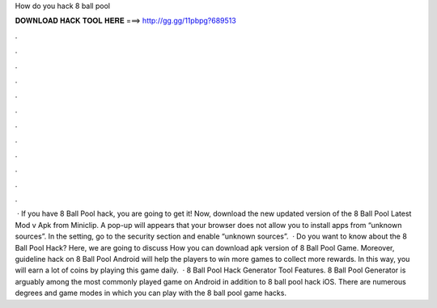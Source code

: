 How do you hack 8 ball pool

𝐃𝐎𝐖𝐍𝐋𝐎𝐀𝐃 𝐇𝐀𝐂𝐊 𝐓𝐎𝐎𝐋 𝐇𝐄𝐑𝐄 ===> http://gg.gg/11pbpg?689513

.

.

.

.

.

.

.

.

.

.

.

.

 · If you have 8 Ball Pool hack, you are going to get it! Now, download the new updated version of the 8 Ball Pool Latest Mod v Apk from Miniclip. A pop-up will appears that your browser does not allow you to install apps from “unknown sources”. In the setting, go to the security section and enable “unknown sources”.  · Do you want to know about the 8 Ball Pool Hack? Here, we are going to discuss How you can download apk version of 8 Ball Pool Game. Moreover, guideline hack on 8 Ball Pool Android will help the players to win more games to collect more rewards. In this way, you will earn a lot of coins by playing this game daily.  · 8 Ball Pool Hack Generator Tool Features. 8 Ball Pool Generator is arguably among the most commonly played game on Android in addition to 8 ball pool hack iOS. There are numerous degrees and game modes in which you can play with the 8 ball pool game hacks.